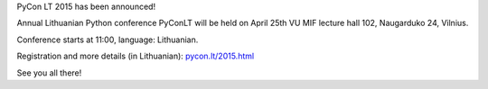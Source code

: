 .. title: PyConLT 2015
.. slug: pyconlt-2015
.. date: 2015-03-23 14:30:49 UTC+02:00
.. tags:
.. category:
.. link:
.. description:
.. type: text

PyCon LT 2015 has been announced!

Annual Lithuanian Python conference PyConLT will be held on April 25th
VU MIF lecture hall 102, Naugarduko 24, Vilnius.

Conference starts at 11:00, language: Lithuanian.

Registration and more details (in Lithuanian): `pycon.lt/2015.html <http://pycon.lt/2015.html>`_

See you all there!
